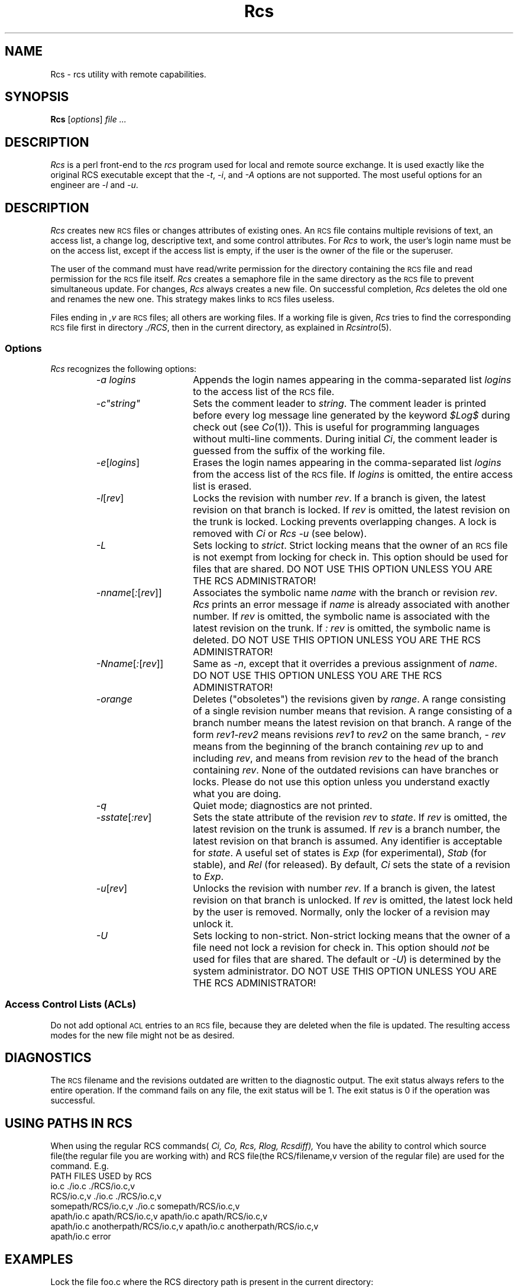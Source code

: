 .\" $Header: Rcs.1,v 1.2 93/12/08 09:42:09 lam_usl_summit Exp $
.TH Rcs 1 "" "" HP-UX
.ds )H Hewlett-Packard Company UTD-CV
.ds ]W July 1993
.SH NAME
Rcs \- rcs utility with remote capabilities.
.SH SYNOPSIS
.B Rcs
.RI [ \|options\| ]
.I file ...
.SH DESCRIPTION
.I Rcs
is a perl front-end to the
.I rcs
program used for local and remote source exchange.
It is used exactly like the original RCS executable except that the
.IR -t ,
.IR -i ,
and
.I -A
options are not supported. The most useful options for an engineer are 
.I -l
and
.IR -u .
.SH DESCRIPTION
.I Rcs
creates new
.SM RCS
files or changes attributes of existing ones.
An
.SM RCS
file contains multiple revisions of text, an access list,
a change log, descriptive text, and some control attributes.
For
.I Rcs
to work, the user's login name must be on the access list,
except if the access list is empty,
if the user is the owner of the file
or the superuser.
.PP
The user of the command must have read/write permission
for the directory containing the
.SM RCS
file and read permission for the
.SM RCS
file itself.
.I Rcs
creates a semaphore file in the same directory as the
.SM RCS
file to prevent simultaneous update.
For changes,
.I Rcs
always creates a new file.
On successful completion,
.I Rcs
deletes the old one and renames the new one.
This strategy makes links to
.SM RCS
files useless.
.PP
Files ending in
.I ,v
are
.SM RCS
files; all others are working files.
If a working file is given,
.I Rcs
tries to find the corresponding
.SM RCS
file first in directory
.IR ./RCS ,
then in the current directory, as explained in
.IR Rcsintro (5).
.SS Options
.I Rcs
recognizes the following options:
.RS
.TP 15
.I -a logins
Appends the login names appearing in the comma-separated list
.I logins
to the access list of the
.SM RCS
file.
.tr ~"
.TP
.I -c~string~
Sets the comment leader to
.IR string .
.tr ~~
The comment leader is printed
before every log message line generated by the keyword
.I $\&Log$
during check out (see
.IR Co (1)).
This is useful for programming
languages without multi-line comments.
During initial
.IR Ci ,
the comment leader is guessed from the suffix of the working file.
.TP
.IR -e [\|\f2logins\f1\|]
Erases the login names
appearing in the comma-separated list
.I logins
from the access list of the
.SM RCS
file.
If
.I logins
is omitted, the entire access list is erased.
.TP
.IR -l [\|\f2rev\fP\|]
Locks the revision with number
.IR rev .
If a branch is given, the latest revision on that branch is locked.
If
.I rev
is omitted, the latest revision on the trunk is locked.
Locking prevents overlapping changes.
A lock is removed with
.I Ci
or
.I Rcs -u
(see below).
.TP
.I -L
Sets locking to
.IR strict .
Strict locking means that the owner of an
.SM RCS
file is not exempt from locking for check in.
This option should be used for files that are shared.
DO NOT USE THIS OPTION UNLESS YOU ARE THE RCS ADMINISTRATOR!
.TP
.IR -n \f2name\fP[ : [\|\f2rev\f1\|]\|]
Associates the symbolic name
.I name
with the branch or revision
.IR rev .
.I Rcs
prints an error message if
.I name
is already associated with another number.
If
.I rev
is omitted, the symbolic name
is associated with the latest revision on the trunk.
If
.I : rev
is omitted, the symbolic name is deleted.
DO NOT USE THIS OPTION UNLESS YOU ARE THE RCS ADMINISTRATOR!
.TP
.IR \-N \f2name\fP[ : [\|\f2rev\f1\|]\|]
Same as
.IR -n ,
except that it overrides a previous assignment of
.IR name .
DO NOT USE THIS OPTION UNLESS YOU ARE THE RCS ADMINISTRATOR!
.TP
.I -orange
Deletes ("obsoletes") the revisions given by
.IR range .
A range consisting of a single revision number means that revision.
A range consisting of a branch number
means the latest revision on that branch.
A range of the form
.IR rev1 \- rev2
means revisions
.I rev1
to
.I rev2
on the same branch,
.I - rev
means from the beginning of the branch containing
.I rev
up to and including
.IR rev ,
and
.RC rev -
means from revision
.I rev
to the head of the branch containing
.IR rev .
None of the outdated revisions can have branches or locks.
Please do not use this option unless you understand exactly what you
are doing.
.TP
.I -q
Quiet mode; diagnostics are not printed.
.TP
.IR -s \f2state\fP[ : \f2rev\|\fP]
Sets the state attribute of the revision
.I rev
to
.IR state .
If
.I rev
is omitted, the latest revision on the trunk is assumed.
If
.I rev
is a branch number, the latest revision on that branch is assumed.
Any identifier is acceptable for
.IR state .
A useful set of states
is
.I Exp
(for experimental),
.I Stab
(for stable), and
.I Rel
(for released).
By default,
.I Ci
sets the state of a revision to
.IR Exp .
.TP
.IR -u \|[\|\f2rev\fP\|]
Unlocks the revision with number
.IR rev .
If a branch is given,
the latest revision on that branch is unlocked.
If
.I rev
is omitted, the latest lock held by the user is removed.
Normally, only the locker of a revision may unlock it.
.TP
.I -U
Sets locking to non-strict.
Non-strict locking means that the owner of
a file need not lock a revision for check in.
This option should
.I not
be used for files that are shared.
The default
.RC ( -L
or
.IR -U )
is determined by the system administrator.
DO NOT USE THIS OPTION UNLESS YOU ARE THE RCS ADMINISTRATOR!
.RE
.SS "Access Control Lists (ACLs)
Do not add optional
.SM ACL
entries to an
.SM RCS
file, because they are deleted when the file is updated.
The resulting access modes for the new file might not be as desired.
.SH DIAGNOSTICS
The
.SM RCS
filename and the revisions outdated
are written to the diagnostic output.
The exit status always refers to the entire operation. If the command
fails on any file, the exit status will be 1.  The exit status is 0 if
the operation was successful.
.SH USING PATHS IN RCS
When using the regular RCS commands(
.IR Ci,
.IR Co,
.IR Rcs,
.IR Rlog,
.IR Rcsdiff),
You have the ability to control which source file(the regular file
you are working with) and RCS file(the RCS/filename,v version of the
regular file) are used for the command. E.g.
.nf
PATH                               FILES USED by RCS
io.c                               ./io.c ./RCS/io.c,v
RCS/io.c,v                         ./io.c ./RCS/io.c,v
somepath/RCS/io.c,v                ./io.c somepath/RCS/io.c,v
apath/io.c apath/RCS/io.c,v        apath/io.c apath/RCS/io.c,v
apath/io.c anotherpath/RCS/io.c,v  apath/io.c anotherpath/RCS/io.c,v
apath/io.c                         error
.SH EXAMPLES
Lock the file foo.c where the RCS directory path is present in the
current directory:
.IP
.I Rcs \-l foo.c
.PP
Unlock all of the files in the current directory:
.IP
.I Rcs \-u *
.PP
Wildcards paths for the RCS vault are ok.
Lock all of the files in the RCS vault for directory somedir:
.IP
.I Rcs \-l somedir/RCS/*
.PP
Lock the file foo1.c in the /users/myclone/directory from anywhere:
.IP
.I Rcs \-l /users/myclone/RCS/foo1.c,v
.PP
Add the names
.IR jane ,
.IR mary ,
.IR dave ,
and
.I jeff
to the access list of
.SM RCS
file
.IR vision,v :
.IP
.I Rcs \-ajane,mary,dave,jeff vision
.PP
Set the comment leader to
.IC tab *
for file
.IR vision :
.IP
.I "Rcs -c'\f2tab\fP*' vision"
.PP
Associate the symbolic name
.I sso/6_0
with revision
.I 38.1
of file
.IR vision :
.IP
.I Rcs -Nsso/6_0:38.1 vision
.PP
Lock revision
.I 38.1
of file
.I vision,v
so that only the locker is permitted to check in (see
.IR Ci (1))
the next revision of the file.
This command prevents two or more people
from simultaneously revising the same file
and inadvertently overwriting each other's work.
.IP
.I Rcs -l38.1 vision,v
.SH AUTHOR
was developed by Marc Ayotte & Ron Voll,
WTG-CV, Hewlett-Packard.
.I rcs
was developed by Walter F. Tichy.
.SH SEE ALSO
Co(1),
Ci(1),
Rcsdiff(1),
Rcsmerge(1),
Rlog(1),
Rcsfile(4),
Rls(1), Cib(1)
Rcsintro(5).

